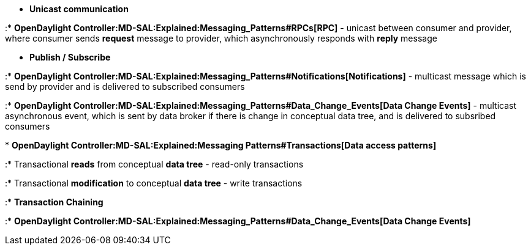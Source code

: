 * *Unicast communication*

:*
*OpenDaylight Controller:MD-SAL:Explained:Messaging_Patterns#RPCs[RPC]*
- unicast between consumer and provider, where consumer sends *request*
message to provider, which asynchronously responds with *reply* message

* *Publish / Subscribe*

:*
*OpenDaylight Controller:MD-SAL:Explained:Messaging_Patterns#Notifications[Notifications]*
- multicast message which is send by provider and is delivered to
subscribed consumers

:*
*OpenDaylight Controller:MD-SAL:Explained:Messaging_Patterns#Data_Change_Events[Data
Change Events]* - multicast asynchronous event, which is sent by data
broker if there is change in conceptual data tree, and is delivered to
subsribed consumers

*
*OpenDaylight Controller:MD-SAL:Explained:Messaging Patterns#Transactions[Data
access patterns]*

:* Transactional *reads* from conceptual *data tree* - read-only
transactions

:* Transactional *modification* to conceptual *data tree* - write
transactions

:* *Transaction Chaining*

:*
*OpenDaylight Controller:MD-SAL:Explained:Messaging_Patterns#Data_Change_Events[Data
Change Events]*
